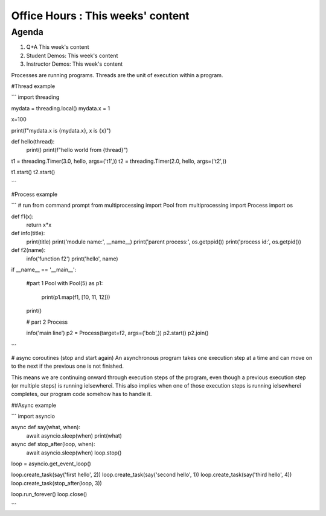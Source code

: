 ==================================
Office Hours : This weeks' content
==================================
Agenda
------
#. Q+A This week's content
#. Student Demos: This week's content
#. Instructor Demos: This week's content


Processes are running programs. Threads are the unit of execution within a program.


#Thread example

```
import threading

mydata = threading.local()
mydata.x = 1

x=100

print(f"mydata.x is {mydata.x}, x is {x}")


def hello(thread):
    print()
    print(f"hello world from {thread}")

t1 = threading.Timer(3.0, hello, args=('t1',))
t2 = threading.Timer(2.0, hello, args=('t2',))

t1.start()
t2.start()

```


#Process example

```
# run from command prompt
from multiprocessing import Pool
from multiprocessing import Process
import os

def f1(x):
    return x*x

def info(title):
    print(title)
    print('module name:', __name__)
    print('parent process:', os.getppid())
    print('process id:', os.getpid())

def f2(name):
    info('function f2')
    print('hello', name)


if __name__ == '__main__':

    #part 1 Pool
    with Pool(5) as p1:
        print(p1.map(f1, [10, 11, 12]))
    print()

    # part 2 Process

    info('main line')
    p2 = Process(target=f2, args=('bob',))
    p2.start()
    p2.join()
```


# async coroutines (stop and start again)
An asynchronous program takes one execution step at a time and can move on to the next if the previous one is not finished.

This means we are continuing onward through execution steps of the program, even though a previous execution step (or multiple steps) is running ìelsewhereî. This also implies when one of those execution steps is running ìelsewhereî completes, our program code somehow has to handle it.


##Async example

```
import asyncio

async def say(what, when):
    await asyncio.sleep(when)
    print(what)

async def stop_after(loop, when):
    await asyncio.sleep(when)
    loop.stop()


loop = asyncio.get_event_loop()

loop.create_task(say('first hello', 2))
loop.create_task(say('second hello', 1))
loop.create_task(say('third hello', 4))
loop.create_task(stop_after(loop, 3))

loop.run_forever()
loop.close()

```
